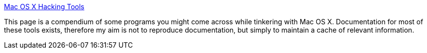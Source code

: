 :jbake-type: post
:jbake-status: published
:jbake-title: Mac OS X Hacking Tools
:jbake-tags: macosx,documentation,system,_mois_mars,_année_2005
:jbake-date: 2005-03-11
:jbake-depth: ../
:jbake-uri: shaarli/1110534914000.adoc
:jbake-source: https://nicolas-delsaux.hd.free.fr/Shaarli?searchterm=http%3A%2F%2Fwww.kernelthread.com%2Fmac%2Fosx%2Ftools.html&searchtags=macosx+documentation+system+_mois_mars+_ann%C3%A9e_2005
:jbake-style: shaarli

http://www.kernelthread.com/mac/osx/tools.html[Mac OS X Hacking Tools]

This page is a compendium of some programs you might come across while tinkering with Mac OS X. Documentation for most of these tools exists, therefore my aim is not to reproduce documentation, but simply to maintain a cache of relevant information.
